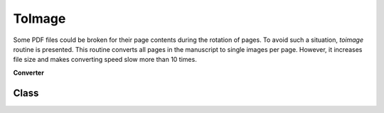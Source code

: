 =================
ToImage
=================


Some PDF files could be broken for their page contents during the rotation of pages.
To avoid such a situation, *toimage* routine is presented. 
This routine converts all pages in the manuscript to single images per page.
However, it increases file size and makes converting speed slow more than 10 times.



**Converter**


Class
==========

.. 
    .. autoclass:: booklet.core.converters.toimage.ToImage
   